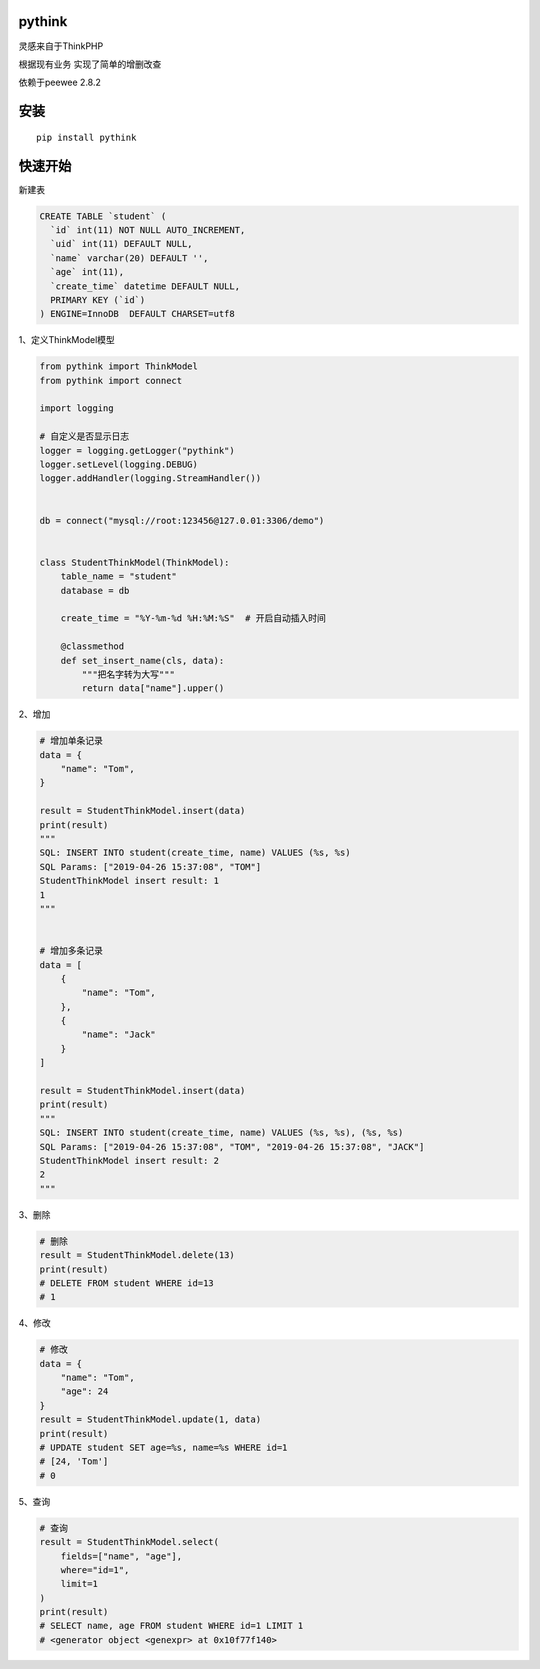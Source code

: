 pythink
=======

灵感来自于ThinkPHP

根据现有业务 实现了简单的增删改查

依赖于peewee 2.8.2

安装
====

::

    pip install pythink

快速开始
========

新建表

.. code:: sql

    CREATE TABLE `student` (
      `id` int(11) NOT NULL AUTO_INCREMENT,
      `uid` int(11) DEFAULT NULL,
      `name` varchar(20) DEFAULT '',
      `age` int(11),
      `create_time` datetime DEFAULT NULL,
      PRIMARY KEY (`id`)
    ) ENGINE=InnoDB  DEFAULT CHARSET=utf8

1、定义ThinkModel模型

.. code:: python


    from pythink import ThinkModel
    from pythink import connect

    import logging

    # 自定义是否显示日志
    logger = logging.getLogger("pythink")
    logger.setLevel(logging.DEBUG)
    logger.addHandler(logging.StreamHandler())


    db = connect("mysql://root:123456@127.0.01:3306/demo")


    class StudentThinkModel(ThinkModel):
        table_name = "student"
        database = db

        create_time = "%Y-%m-%d %H:%M:%S"  # 开启自动插入时间

        @classmethod
        def set_insert_name(cls, data):
            """把名字转为大写"""
            return data["name"].upper()

2、增加

.. code:: python


    # 增加单条记录
    data = {
        "name": "Tom",
    }

    result = StudentThinkModel.insert(data)
    print(result)
    """
    SQL: INSERT INTO student(create_time, name) VALUES (%s, %s)
    SQL Params: ["2019-04-26 15:37:08", "TOM"]
    StudentThinkModel insert result: 1
    1
    """


    # 增加多条记录
    data = [
        {
            "name": "Tom",
        },
        {
            "name": "Jack"
        }
    ]

    result = StudentThinkModel.insert(data)
    print(result)
    """
    SQL: INSERT INTO student(create_time, name) VALUES (%s, %s), (%s, %s)
    SQL Params: ["2019-04-26 15:37:08", "TOM", "2019-04-26 15:37:08", "JACK"]
    StudentThinkModel insert result: 2
    2
    """

3、删除

.. code:: python

    # 删除
    result = StudentThinkModel.delete(13)
    print(result)
    # DELETE FROM student WHERE id=13
    # 1

4、修改

.. code:: python

    # 修改
    data = {
        "name": "Tom",
        "age": 24
    }
    result = StudentThinkModel.update(1, data)
    print(result)
    # UPDATE student SET age=%s, name=%s WHERE id=1
    # [24, 'Tom']
    # 0

5、查询

.. code:: python

    # 查询
    result = StudentThinkModel.select(
        fields=["name", "age"],
        where="id=1",
        limit=1
    )
    print(result)
    # SELECT name, age FROM student WHERE id=1 LIMIT 1
    # <generator object <genexpr> at 0x10f77f140>
